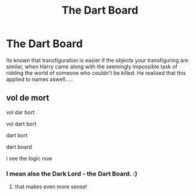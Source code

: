 #+TITLE: The Dart Board

* The Dart Board
:PROPERTIES:
:Author: DiabolusCrustulam
:Score: 0
:DateUnix: 1608442790.0
:DateShort: 2020-Dec-20
:FlairText: Misc
:END:
Its known that transfiguration is easier if the objects your transfiguring are similar, when Harry came along with the seemingly impossible task of ridding the world of someone who couldn't be killed. He realised that this applied to names aswell.....


** vol de mort

vol dar bort

vol dart bort

dart bort

dart board

i see the logic now
:PROPERTIES:
:Author: Sylvezar2
:Score: 2
:DateUnix: 1608584121.0
:DateShort: 2020-Dec-22
:END:

*** I mean also the Dark Lord - the Dart Board. :)
:PROPERTIES:
:Author: DiabolusCrustulam
:Score: 2
:DateUnix: 1608664288.0
:DateShort: 2020-Dec-22
:END:

**** that makes even more sense!
:PROPERTIES:
:Author: Sylvezar2
:Score: 1
:DateUnix: 1608715682.0
:DateShort: 2020-Dec-23
:END:
